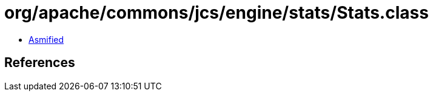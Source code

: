 = org/apache/commons/jcs/engine/stats/Stats.class

 - link:Stats-asmified.java[Asmified]

== References

